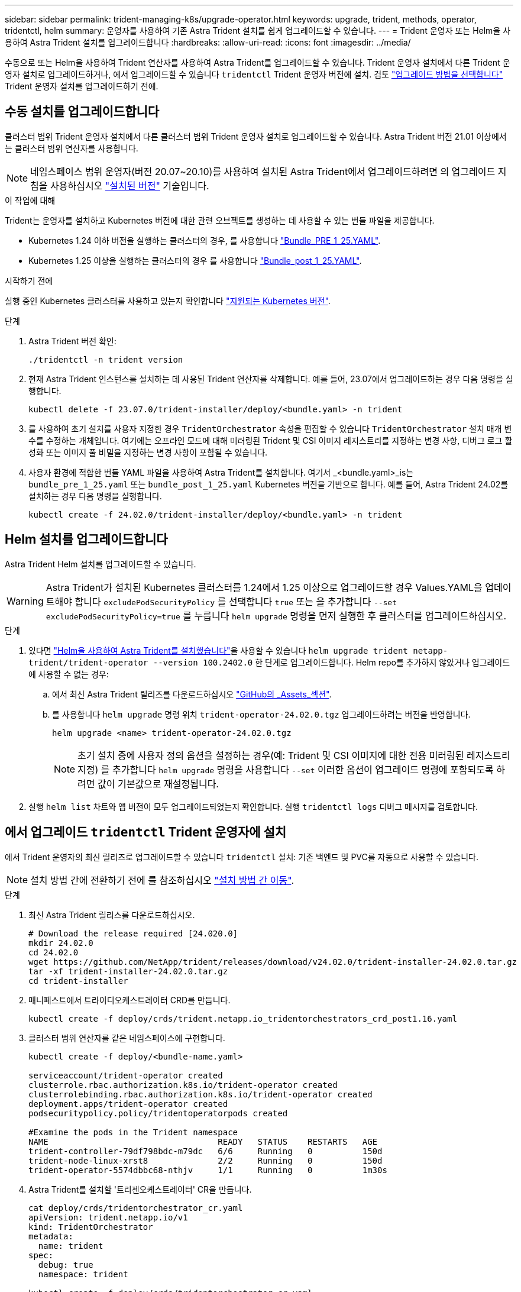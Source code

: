 ---
sidebar: sidebar 
permalink: trident-managing-k8s/upgrade-operator.html 
keywords: upgrade, trident, methods, operator, tridentctl, helm 
summary: 운영자를 사용하여 기존 Astra Trident 설치를 쉽게 업그레이드할 수 있습니다. 
---
= Trident 운영자 또는 Helm을 사용하여 Astra Trident 설치를 업그레이드합니다
:hardbreaks:
:allow-uri-read: 
:icons: font
:imagesdir: ../media/


[role="lead"]
수동으로 또는 Helm을 사용하여 Trident 연산자를 사용하여 Astra Trident를 업그레이드할 수 있습니다. Trident 운영자 설치에서 다른 Trident 운영자 설치로 업그레이드하거나, 에서 업그레이드할 수 있습니다 `tridentctl` Trident 운영자 버전에 설치. 검토 link:upgrade-trident.html#select-an-upgrade-method["업그레이드 방법을 선택합니다"] Trident 운영자 설치를 업그레이드하기 전에.



== 수동 설치를 업그레이드합니다

클러스터 범위 Trident 운영자 설치에서 다른 클러스터 범위 Trident 운영자 설치로 업그레이드할 수 있습니다. Astra Trident 버전 21.01 이상에서는 클러스터 범위 연산자를 사용합니다.


NOTE: 네임스페이스 범위 운영자(버전 20.07~20.10)를 사용하여 설치된 Astra Trident에서 업그레이드하려면 의 업그레이드 지침을 사용하십시오 link:../earlier-versions.html["설치된 버전"] 기술입니다.

.이 작업에 대해
Trident는 운영자를 설치하고 Kubernetes 버전에 대한 관련 오브젝트를 생성하는 데 사용할 수 있는 번들 파일을 제공합니다.

* Kubernetes 1.24 이하 버전을 실행하는 클러스터의 경우, 를 사용합니다 link:https://github.com/NetApp/trident/tree/stable/v24.02/deploy/bundle_pre_1_25.yaml["Bundle_PRE_1_25.YAML"^].
* Kubernetes 1.25 이상을 실행하는 클러스터의 경우 를 사용합니다 link:https://github.com/NetApp/trident/tree/stable/v24.02/deploy/bundle_post_1_25.yaml["Bundle_post_1_25.YAML"^].


.시작하기 전에
실행 중인 Kubernetes 클러스터를 사용하고 있는지 확인합니다 link:../trident-get-started/requirements.html["지원되는 Kubernetes 버전"].

.단계
. Astra Trident 버전 확인:
+
[listing]
----
./tridentctl -n trident version
----
. 현재 Astra Trident 인스턴스를 설치하는 데 사용된 Trident 연산자를 삭제합니다. 예를 들어, 23.07에서 업그레이드하는 경우 다음 명령을 실행합니다.
+
[listing]
----
kubectl delete -f 23.07.0/trident-installer/deploy/<bundle.yaml> -n trident
----
. 를 사용하여 초기 설치를 사용자 지정한 경우 `TridentOrchestrator` 속성을 편집할 수 있습니다 `TridentOrchestrator` 설치 매개 변수를 수정하는 개체입니다. 여기에는 오프라인 모드에 대해 미러링된 Trident 및 CSI 이미지 레지스트리를 지정하는 변경 사항, 디버그 로그 활성화 또는 이미지 풀 비밀을 지정하는 변경 사항이 포함될 수 있습니다.
. 사용자 환경에 적합한 번들 YAML 파일을 사용하여 Astra Trident를 설치합니다. 여기서 _<bundle.yaml>_is는
`bundle_pre_1_25.yaml` 또는 `bundle_post_1_25.yaml` Kubernetes 버전을 기반으로 합니다. 예를 들어, Astra Trident 24.02를 설치하는 경우 다음 명령을 실행합니다.
+
[listing]
----
kubectl create -f 24.02.0/trident-installer/deploy/<bundle.yaml> -n trident
----




== Helm 설치를 업그레이드합니다

Astra Trident Helm 설치를 업그레이드할 수 있습니다.


WARNING: Astra Trident가 설치된 Kubernetes 클러스터를 1.24에서 1.25 이상으로 업그레이드할 경우 Values.YAML을 업데이트해야 합니다 `excludePodSecurityPolicy` 를 선택합니다 `true` 또는 을 추가합니다 `--set excludePodSecurityPolicy=true` 를 누릅니다 `helm upgrade` 명령을 먼저 실행한 후 클러스터를 업그레이드하십시오.

.단계
. 있다면 link:../trident-get-started/kubernetes-deploy-helm.html#deploy-the-trident-operator-and-install-astra-trident-using-helm["Helm을 사용하여 Astra Trident를 설치했습니다"]을 사용할 수 있습니다 `helm upgrade trident netapp-trident/trident-operator --version 100.2402.0` 한 단계로 업그레이드합니다. Helm repo를 추가하지 않았거나 업그레이드에 사용할 수 없는 경우:
+
.. 에서 최신 Astra Trident 릴리즈를 다운로드하십시오 link:https://github.com/NetApp/trident/releases/latest["GitHub의 _Assets_섹션"^].
.. 를 사용합니다 `helm upgrade` 명령 위치 `trident-operator-24.02.0.tgz` 업그레이드하려는 버전을 반영합니다.
+
[listing]
----
helm upgrade <name> trident-operator-24.02.0.tgz
----
+

NOTE: 초기 설치 중에 사용자 정의 옵션을 설정하는 경우(예: Trident 및 CSI 이미지에 대한 전용 미러링된 레지스트리 지정) 를 추가합니다 `helm upgrade` 명령을 사용합니다 `--set` 이러한 옵션이 업그레이드 명령에 포함되도록 하려면 값이 기본값으로 재설정됩니다.



. 실행 `helm list` 차트와 앱 버전이 모두 업그레이드되었는지 확인합니다. 실행 `tridentctl logs` 디버그 메시지를 검토합니다.




== 에서 업그레이드 `tridentctl` Trident 운영자에 설치

에서 Trident 운영자의 최신 릴리즈로 업그레이드할 수 있습니다 `tridentctl` 설치: 기존 백엔드 및 PVC를 자동으로 사용할 수 있습니다.


NOTE: 설치 방법 간에 전환하기 전에 를 참조하십시오 link:../trident-get-started/kubernetes-deploy.html#moving-between-installation-methods["설치 방법 간 이동"].

.단계
. 최신 Astra Trident 릴리스를 다운로드하십시오.
+
[listing]
----
# Download the release required [24.020.0]
mkdir 24.02.0
cd 24.02.0
wget https://github.com/NetApp/trident/releases/download/v24.02.0/trident-installer-24.02.0.tar.gz
tar -xf trident-installer-24.02.0.tar.gz
cd trident-installer
----
. 매니페스트에서 트라이디오케스트레이터 CRD를 만듭니다.
+
[listing]
----
kubectl create -f deploy/crds/trident.netapp.io_tridentorchestrators_crd_post1.16.yaml
----
. 클러스터 범위 연산자를 같은 네임스페이스에 구현합니다.
+
[listing]
----
kubectl create -f deploy/<bundle-name.yaml>

serviceaccount/trident-operator created
clusterrole.rbac.authorization.k8s.io/trident-operator created
clusterrolebinding.rbac.authorization.k8s.io/trident-operator created
deployment.apps/trident-operator created
podsecuritypolicy.policy/tridentoperatorpods created

#Examine the pods in the Trident namespace
NAME                                  READY   STATUS    RESTARTS   AGE
trident-controller-79df798bdc-m79dc   6/6     Running   0          150d
trident-node-linux-xrst8              2/2     Running   0          150d
trident-operator-5574dbbc68-nthjv     1/1     Running   0          1m30s
----
. Astra Trident를 설치할 '트리젠오케스트레이터' CR을 만듭니다.
+
[listing]
----
cat deploy/crds/tridentorchestrator_cr.yaml
apiVersion: trident.netapp.io/v1
kind: TridentOrchestrator
metadata:
  name: trident
spec:
  debug: true
  namespace: trident

kubectl create -f deploy/crds/tridentorchestrator_cr.yaml

#Examine the pods in the Trident namespace
NAME                                READY   STATUS    RESTARTS   AGE
trident-csi-79df798bdc-m79dc        6/6     Running   0          1m
trident-csi-xrst8                   2/2     Running   0          1m
trident-operator-5574dbbc68-nthjv   1/1     Running   0          5m41s
----
. Trident가 의도한 버전으로 업그레이드되었는지 확인합니다.
+
[listing]
----
kubectl describe torc trident | grep Message -A 3

Message:                Trident installed
Namespace:              trident
Status:                 Installed
Version:                v24.02.0
----

